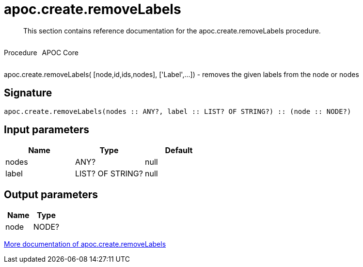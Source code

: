 ////
This file is generated by DocsTest, so don't change it!
////

= apoc.create.removeLabels
:description: This section contains reference documentation for the apoc.create.removeLabels procedure.

[abstract]
--
{description}
--

++++
<div style='display:flex'>
<div class='paragraph type procedure'><p>Procedure</p></div>
<div class='paragraph release core' style='margin-left:10px;'><p>APOC Core</p></div>
</div>
++++

apoc.create.removeLabels( [node,id,ids,nodes], ['Label',...]) - removes the given labels from the node or nodes

== Signature

[source]
----
apoc.create.removeLabels(nodes :: ANY?, label :: LIST? OF STRING?) :: (node :: NODE?)
----

== Input parameters
[.procedures, opts=header]
|===
| Name | Type | Default 
|nodes|ANY?|null
|label|LIST? OF STRING?|null
|===

== Output parameters
[.procedures, opts=header]
|===
| Name | Type 
|node|NODE?
|===

xref::graph-updates/data-creation.adoc[More documentation of apoc.create.removeLabels,role=more information]

